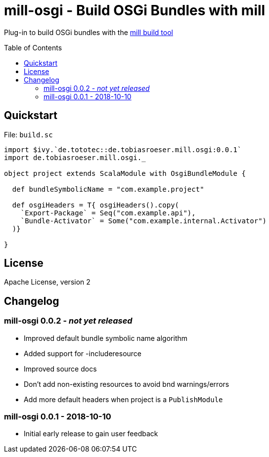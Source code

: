 = mill-osgi - Build OSGi Bundles with mill
:mill-osgi-version: 0.0.1
:toc:
:toc-placement: preamble


Plug-in to build OSGi bundles with the https://github.com/lihaoyi/mill[mill build tool]

== Quickstart

.File: `build.sc`
[source,scala,subs="verbatim,attributes"]
----
import $ivy.`de.tototec::de.tobiasroeser.mill.osgi:{mill-osgi-version}`
import de.tobiasroeser.mill.osgi._

object project extends ScalaModule with OsgiBundleModule {

  def bundleSymbolicName = "com.example.project"

  def osgiHeaders = T{ osgiHeaders().copy(
    `Export-Package` = Seq("com.example.api"),
    `Bundle-Activator` = Some("com.example.internal.Activator")
  )}

}
----

== License

Apache License, version 2

== Changelog

=== mill-osgi 0.0.2 - _not yet released_

* Improved default bundle symbolic name algorithm
* Added support for -includeresource
* Improved source docs
* Don't add non-existing resources to avoid bnd warnings/errors
* Add more default headers when project is a `PublishModule` 

=== mill-osgi 0.0.1 - 2018-10-10

* Initial early release to gain user feedback

